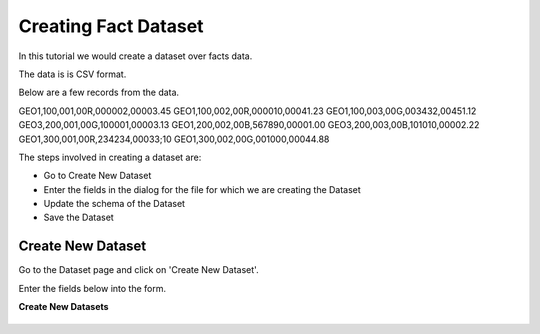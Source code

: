 Creating Fact Dataset
------------------------

In this tutorial we would create a dataset over facts data.

The data is is CSV format.

Below are a few records from the data.

GEO1,100,001,00R,000002,00003.45
GEO1,100,002,00R,000010,00041.23
GEO1,100,003,00G,003432,00451.12
GEO3,200,001,00G,100001,00003.13
GEO1,200,002,00B,567890,00001.00
GEO3,200,003,00B,101010,00002.22
GEO1,300,001,00R,234234,00033;10
GEO1,300,002,00G,001000,00044.88

The steps involved in creating a dataset are:

- Go to Create New Dataset
- Enter the fields in the dialog for the file for which we are creating the Dataset
- Update the schema of the Dataset
- Save the Dataset


Create New Dataset
==================

Go to the Dataset page and click on 'Create New Dataset'.

Enter the fields below into the form.
 
**Create New Datasets**
 
 .. figure:: ../_assets/tutorials/create-new-datasets.png
   :scale: 100%
   :alt: Sparkflows Create New Datasets
   :align: center
 
 
 
 
 
 
 
 
 
 
 
 
 



